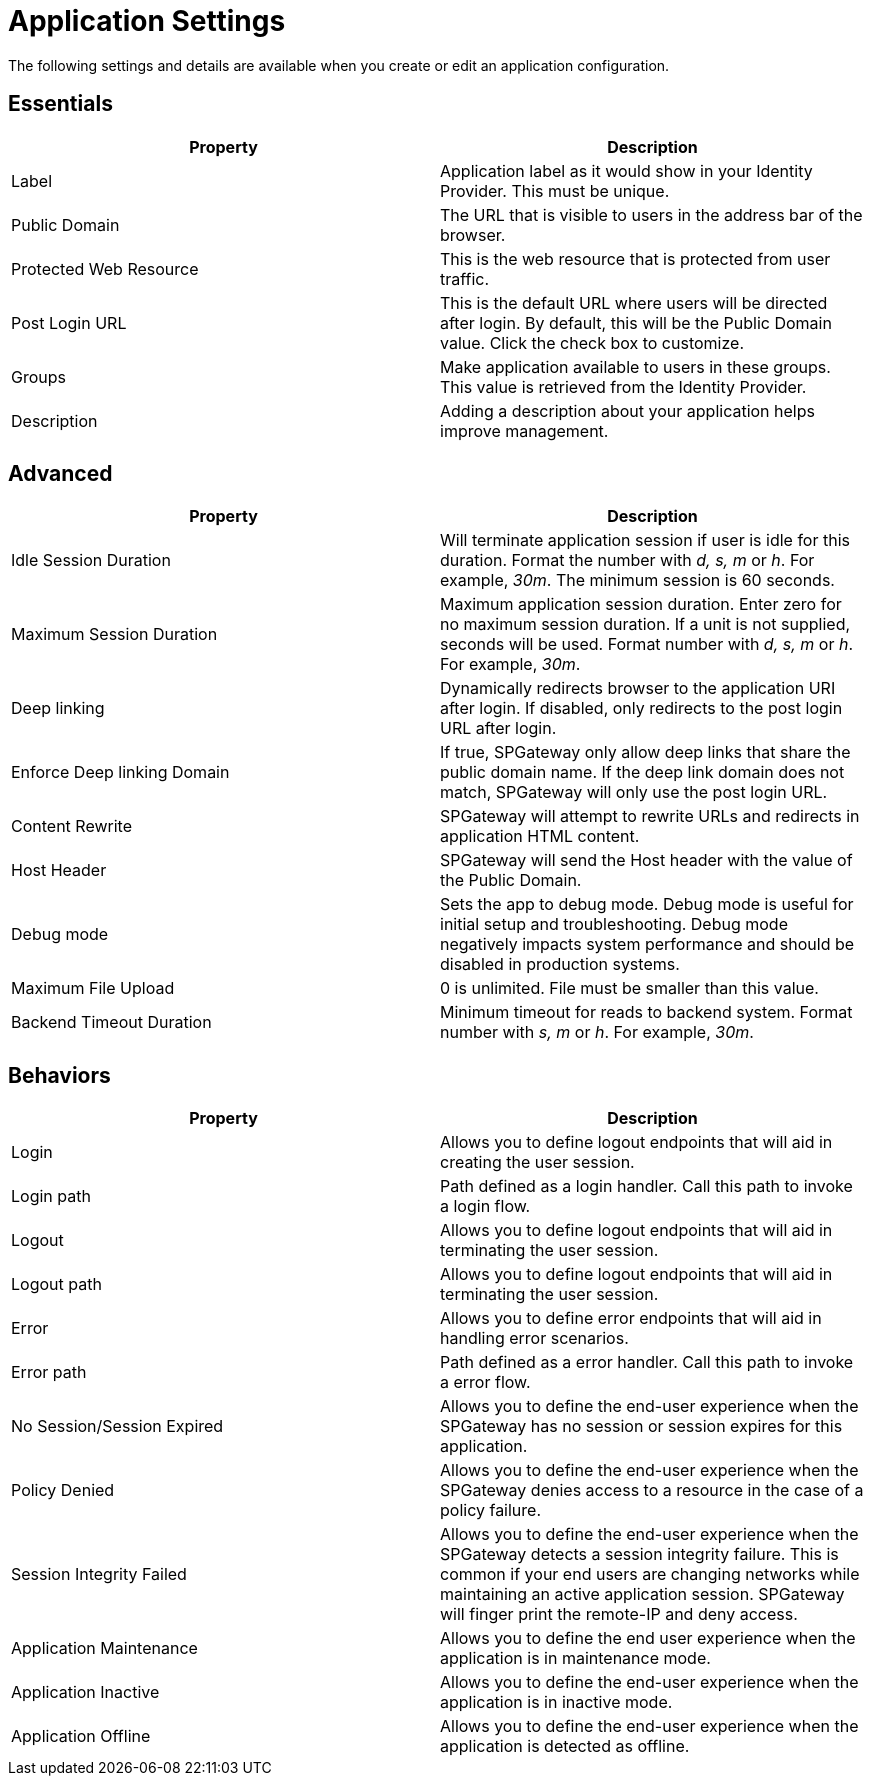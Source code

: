 = Application Settings
:page-layout: post
:page-category: Administration

The following settings and details are available when you create or edit an application configuration.

## Essentials

[cols=",",options="header",]
|===
|Property |Description
|Label |Application label as it would show in your Identity Provider. This must be unique.
|Public Domain |The URL that is visible to users in the address bar of the browser.
|Protected Web Resource |This is the web resource that is protected from user traffic.
|Post Login URL |This is the default URL where users will be directed after login. By default, this will be the Public Domain value. Click the check box to customize.
|Groups |Make application available to users in these groups. This value is retrieved from the Identity Provider.
|Description |Adding a description about your application helps improve management.
|===

## Advanced

[cols=",",options="header",]
|===
|Property |Description
|Idle Session Duration |Will terminate application session if user is idle for this duration. Format the number with _d, s, m_ or _h_. For example, _30m_. The minimum session is 60 seconds.
|Maximum Session Duration |Maximum application session duration. Enter zero for no maximum session duration. If a unit is not supplied, seconds will be used. Format number with _d, s, m_ or _h_. For example, _30m_.
|Deep linking |Dynamically redirects browser to the application URI after login. If disabled, only redirects to the post login URL after login.
|Enforce Deep linking Domain |If true, SPGateway only allow deep links that share the public domain name. If the deep link domain does not match, SPGateway will only use the post login URL.
|Content Rewrite |SPGateway will attempt to rewrite URLs and redirects in application HTML content.
|Host Header | SPGateway will send the Host header with the value of the Public Domain.
|Debug mode | Sets the app to debug mode. Debug mode is useful for initial setup and troubleshooting. Debug mode negatively impacts system performance and should be disabled in production systems.
|Maximum File Upload |0 is unlimited. File must be smaller than this value.
|Backend Timeout Duration |Minimum timeout for reads to backend system. Format number with _s, m_ or _h_. For example, _30m_.
|===

## Behaviors

[cols=",",options="header",]
|===
|Property |Description
|Login |Allows you to define logout endpoints that will aid in creating the user session.
|Login path |Path defined as a login handler. Call this path to invoke a login flow.
|Logout |Allows you to define logout endpoints that will aid in terminating the user session.
|Logout path |Allows you to define logout endpoints that will aid in terminating the user session.
|Error |Allows you to define error endpoints that will aid in handling error scenarios.
|Error path |Path defined as a error handler. Call this path to invoke a error flow.
|No Session/Session Expired |Allows you to define the end-user experience when the SPGateway has no session or session expires for this application.
|Policy Denied |Allows you to define the end-user experience when the SPGateway denies access to a resource in the case of a policy failure.
|Session Integrity Failed |Allows you to define the end-user experience when the SPGateway detects a session integrity failure. This is common if your end users are changing networks while maintaining an active application session. SPGateway will finger print the remote-IP and deny access.
|Application Maintenance |Allows you to define the end user experience when the application is in maintenance mode.
|Application Inactive |Allows you to define the end-user experience when the application is in inactive mode.
|Application Offline |Allows you to define the end-user experience when the application is detected as offline.
|===
